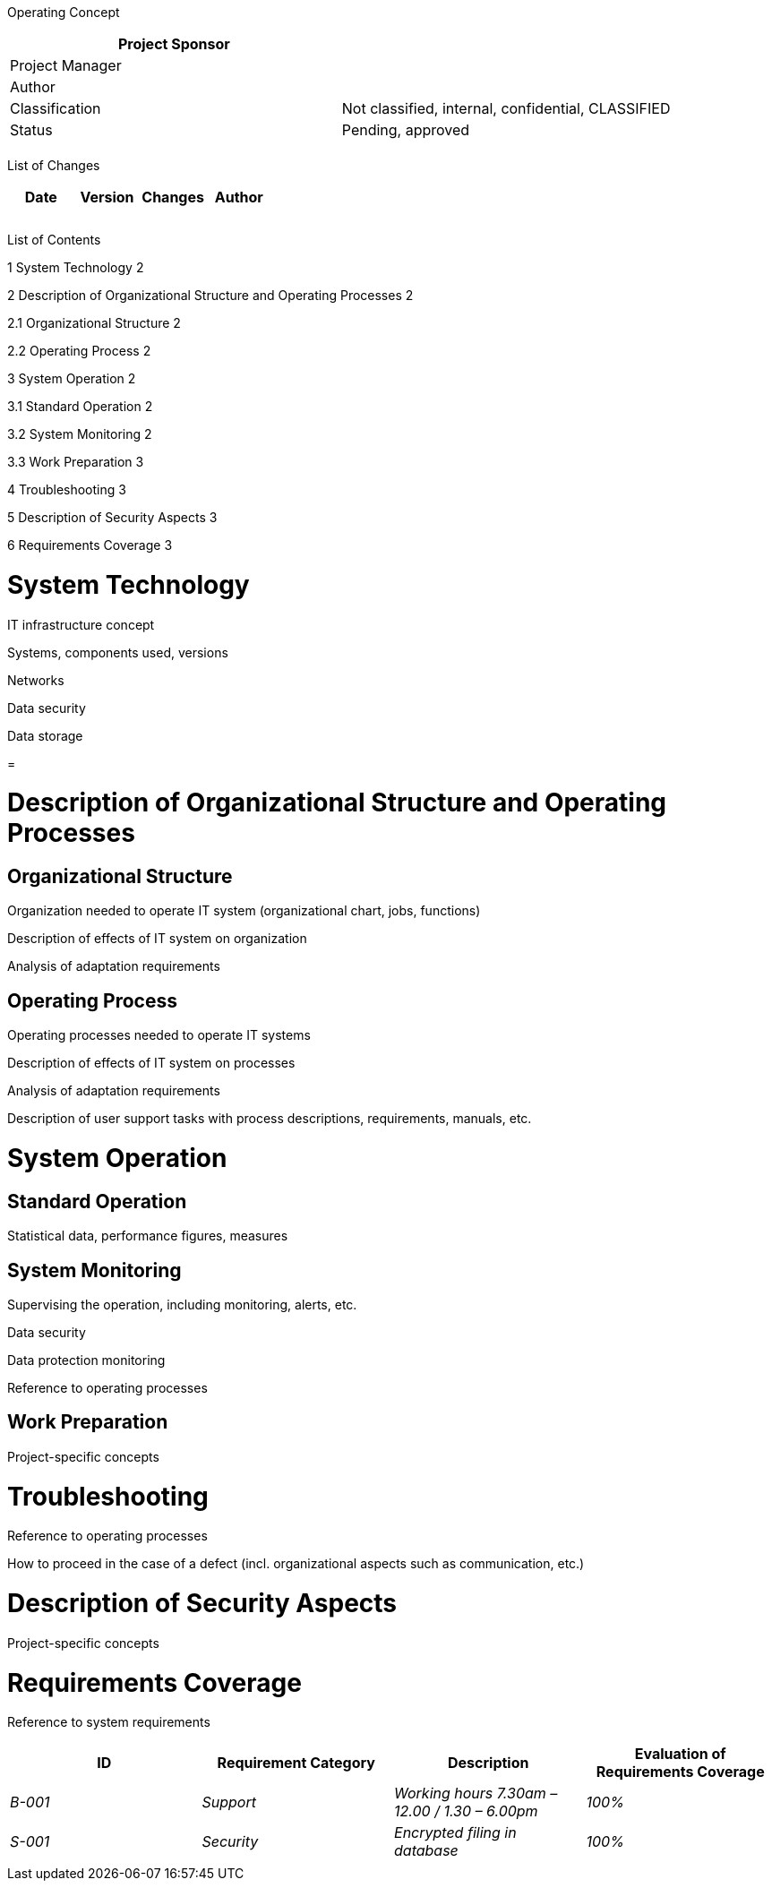Operating Concept

[cols=",",options="header",]
|==================================================================
|Project Sponsor |
|Project Manager |
|Author |
|Classification |Not classified, internal, confidential, CLASSIFIED
|Status |Pending, approved
| |
|==================================================================

List of Changes

[cols=",,,",options="header",]
|==============================
|Date |Version |Changes |Author
| | | |
| | | |
| | | |
|==============================

List of Contents

1 System Technology 2

2 Description of Organizational Structure and Operating Processes 2

2.1 Organizational Structure 2

2.2 Operating Process 2

3 System Operation 2

3.1 Standard Operation 2

3.2 System Monitoring 2

3.3 Work Preparation 3

4 Troubleshooting 3

5 Description of Security Aspects 3

6 Requirements Coverage 3

[[system-technology]]
= System Technology

IT infrastructure concept

Systems, components used, versions

Networks

Data security

Data storage

[[section]]
=

[[description-of-organizational-structure-and-operating-processes]]
= Description of Organizational Structure and Operating Processes

[[organizational-structure]]
== Organizational Structure

Organization needed to operate IT system (organizational chart, jobs, functions)

Description of effects of IT system on organization

Analysis of adaptation requirements

[[operating-process]]
== Operating Process

Operating processes needed to operate IT systems

Description of effects of IT system on processes

Analysis of adaptation requirements

Description of user support tasks with process descriptions, requirements, manuals, etc.

[[system-operation]]
= System Operation

[[standard-operation]]
== Standard Operation

Statistical data, performance figures, measures

[[system-monitoring]]
== System Monitoring

Supervising the operation, including monitoring, alerts, etc.

Data security

Data protection monitoring

Reference to operating processes

[[work-preparation]]
== Work Preparation

Project-specific concepts

[[troubleshooting]]
= Troubleshooting

Reference to operating processes

How to proceed in the case of a defect (incl. organizational aspects such as communication, etc.)

[[description-of-security-aspects]]
= Description of Security Aspects

Project-specific concepts

[[requirements-coverage]]
= Requirements Coverage

Reference to system requirements

[cols=",,,",options="header",]
|==========================================================================
|ID |Requirement Category |Description |Evaluation of Requirements Coverage
|_B-001_ |_Support_ |_Working hours 7.30am – 12.00 / 1.30 – 6.00pm_ |_100%_
|_S-001_ |_Security_ |_Encrypted filing in database_ |_100%_
| | | |
|==========================================================================
